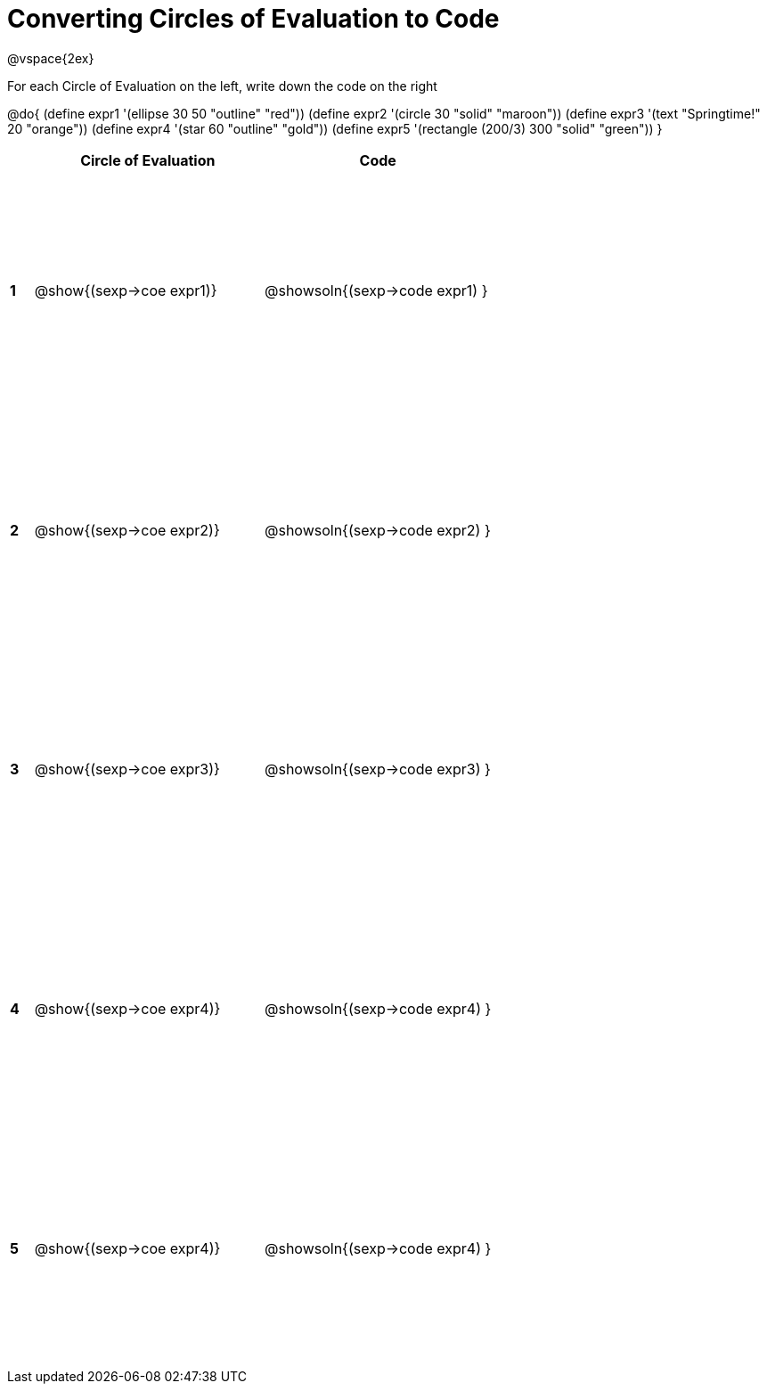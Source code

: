 = Converting Circles of Evaluation to Code

++++
<style>
  td * {text-align: left;}
  td {height: 200pt;}
</style>
++++

@vspace{2ex}

For each Circle of Evaluation on the left, write down the code on the right

@do{
  (define expr1 '(ellipse 30 50 "outline" "red"))
  (define expr2 '(circle 30 "solid" "maroon"))
  (define expr3 '(text "Springtime!" 20 "orange"))
  (define expr4 '(star 60 "outline" "gold"))
  (define expr5 '(rectangle (200/3) 300 "solid" "green"))
}

[cols=".^1a,^10a,^10a",options="header",stripes="none"]
|===
|   | Circle of Evaluation        | Code
|*1*| @show{(sexp->coe expr1)}    | @showsoln{(sexp->code expr1) }
|*2*| @show{(sexp->coe expr2)}    | @showsoln{(sexp->code expr2) }
|*3*| @show{(sexp->coe expr3)}    | @showsoln{(sexp->code expr3) }
|*4*| @show{(sexp->coe expr4)}    | @showsoln{(sexp->code expr4) }
|*5*| @show{(sexp->coe expr4)}    | @showsoln{(sexp->code expr4) }
|===
